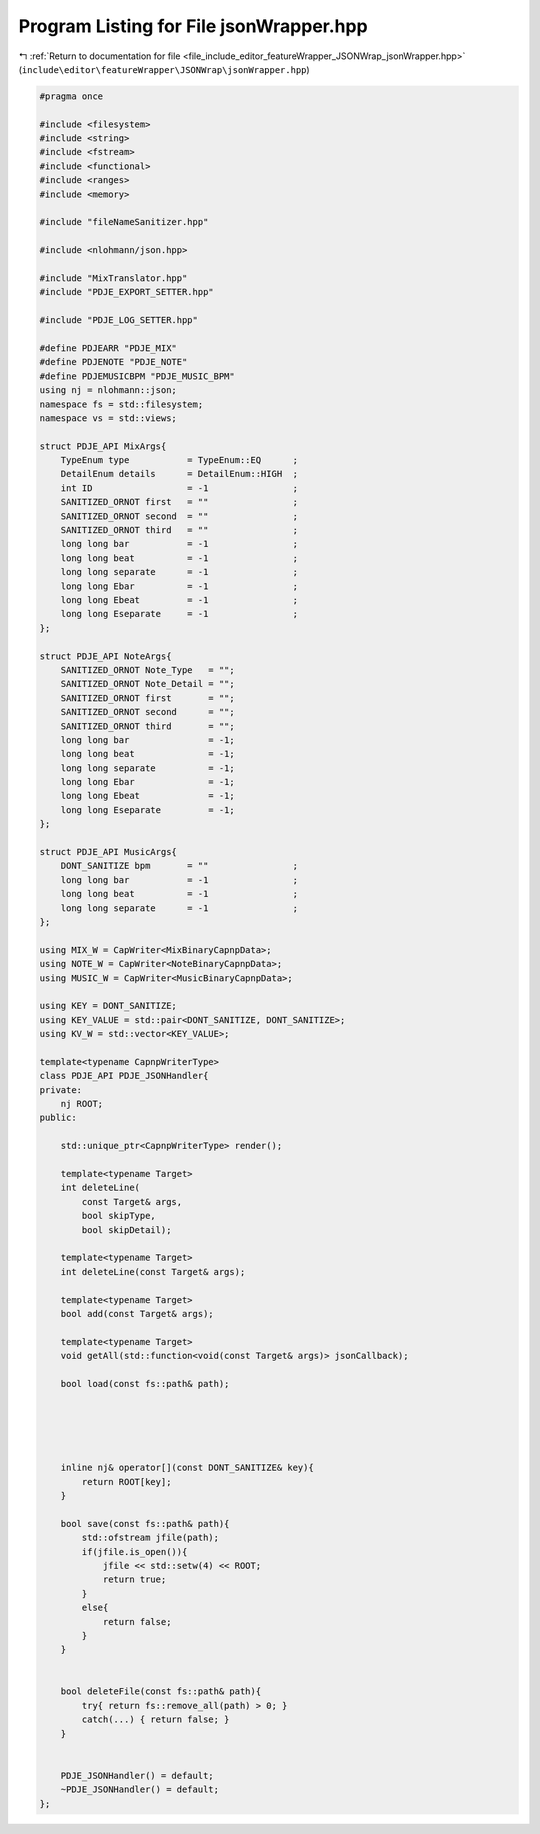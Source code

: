 
.. _program_listing_file_include_editor_featureWrapper_JSONWrap_jsonWrapper.hpp:

Program Listing for File jsonWrapper.hpp
========================================

|exhale_lsh| :ref:`Return to documentation for file <file_include_editor_featureWrapper_JSONWrap_jsonWrapper.hpp>` (``include\editor\featureWrapper\JSONWrap\jsonWrapper.hpp``)

.. |exhale_lsh| unicode:: U+021B0 .. UPWARDS ARROW WITH TIP LEFTWARDS

.. code-block:: cpp

   
   #pragma once
   
   #include <filesystem>
   #include <string>
   #include <fstream>
   #include <functional>
   #include <ranges>
   #include <memory>
   
   #include "fileNameSanitizer.hpp"
   
   #include <nlohmann/json.hpp>
   
   #include "MixTranslator.hpp"
   #include "PDJE_EXPORT_SETTER.hpp"
   
   #include "PDJE_LOG_SETTER.hpp"
   
   #define PDJEARR "PDJE_MIX"
   #define PDJENOTE "PDJE_NOTE"
   #define PDJEMUSICBPM "PDJE_MUSIC_BPM"
   using nj = nlohmann::json;
   namespace fs = std::filesystem;
   namespace vs = std::views;
   
   struct PDJE_API MixArgs{
       TypeEnum type           = TypeEnum::EQ      ;
       DetailEnum details      = DetailEnum::HIGH  ;
       int ID                  = -1                ;
       SANITIZED_ORNOT first   = ""                ;
       SANITIZED_ORNOT second  = ""                ;
       SANITIZED_ORNOT third   = ""                ;
       long long bar           = -1                ;
       long long beat          = -1                ;
       long long separate      = -1                ;
       long long Ebar          = -1                ;
       long long Ebeat         = -1                ;
       long long Eseparate     = -1                ;
   };
   
   struct PDJE_API NoteArgs{
       SANITIZED_ORNOT Note_Type   = "";
       SANITIZED_ORNOT Note_Detail = "";
       SANITIZED_ORNOT first       = "";
       SANITIZED_ORNOT second      = "";
       SANITIZED_ORNOT third       = "";
       long long bar               = -1;
       long long beat              = -1;
       long long separate          = -1;
       long long Ebar              = -1;
       long long Ebeat             = -1;
       long long Eseparate         = -1;
   };
   
   struct PDJE_API MusicArgs{
       DONT_SANITIZE bpm       = ""                ;
       long long bar           = -1                ;
       long long beat          = -1                ;
       long long separate      = -1                ;
   };
   
   using MIX_W = CapWriter<MixBinaryCapnpData>;
   using NOTE_W = CapWriter<NoteBinaryCapnpData>;
   using MUSIC_W = CapWriter<MusicBinaryCapnpData>;
   
   using KEY = DONT_SANITIZE;
   using KEY_VALUE = std::pair<DONT_SANITIZE, DONT_SANITIZE>;
   using KV_W = std::vector<KEY_VALUE>;
   
   template<typename CapnpWriterType>
   class PDJE_API PDJE_JSONHandler{
   private:
       nj ROOT;
   public:
   
       std::unique_ptr<CapnpWriterType> render();
   
       template<typename Target>
       int deleteLine(
           const Target& args,
           bool skipType,
           bool skipDetail);
   
       template<typename Target> 
       int deleteLine(const Target& args);
   
       template<typename Target>
       bool add(const Target& args);
   
       template<typename Target>
       void getAll(std::function<void(const Target& args)> jsonCallback);
           
       bool load(const fs::path& path);
   
   
   
   
   
       inline nj& operator[](const DONT_SANITIZE& key){
           return ROOT[key];
       }
   
       bool save(const fs::path& path){
           std::ofstream jfile(path);
           if(jfile.is_open()){
               jfile << std::setw(4) << ROOT;
               return true;
           }
           else{
               return false;
           }
       }
       
   
       bool deleteFile(const fs::path& path){
           try{ return fs::remove_all(path) > 0; }
           catch(...) { return false; }
       }
   
   
       PDJE_JSONHandler() = default;
       ~PDJE_JSONHandler() = default;
   };
   
